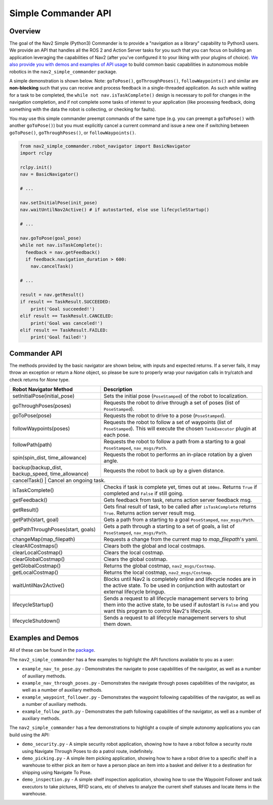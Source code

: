 .. _commander_api:

Simple Commander API
####################

Overview
********

The goal of the Nav2 Simple (Python3) Commander is to provide a "navigation as a library" capability to Python3 users. We provide an API that handles all the ROS 2 and Action Server tasks for you such that you can focus on building an application leveraging the capabilities of Nav2 (after you've configured it to your liking with your plugins of choice). `We also provide you with demos and examples of API usage <https://github.com/ros-planning/navigation2/tree/main/nav2_simple_commander>`_ to build common basic capabilities in autonomous mobile robotics in the ``nav2_simple_commander`` package.

A simple demonstration is shown below. Note: ``goToPose()``, ``goThroughPoses()``, ``followWaypoints()`` and similar are **non-blocking** such that you can receive and process feedback in a single-threaded application. As such while waiting for a task to be completed, the ``while not nav.isTaskComplete()`` design is necessary to poll for changes in the navigation completion, and if not complete some tasks of interest to your application (like processing feedback, doing something with the data the robot is collecting, or checking for faults).

You may use this simple commander preempt commands of the same type (e.g. you can preempt a ``goToPose()`` with another ``goToPose()``) but you must explicitly cancel a current command and issue a new one if switching between ``goToPose()``, ``goThroughPoses()``, or ``followWaypoints()``.

.. code-block:: python3

  from nav2_simple_commander.robot_navigator import BasicNavigator
  import rclpy

  rclpy.init()
  nav = BasicNavigator()
  
  # ...
  
  nav.setInitialPose(init_pose)
  nav.waitUntilNav2Active() # if autostarted, else use lifecycleStartup()
  
  # ...
  
  nav.goToPose(goal_pose)
  while not nav.isTaskComplete():
    feedback = nav.getFeedback()
    if feedback.navigation_duration > 600:
      nav.cancelTask()
  
  # ...
  
  result = nav.getResult()
  if result == TaskResult.SUCCEEDED:
      print('Goal succeeded!')
  elif result == TaskResult.CANCELED:
      print('Goal was canceled!')
  elif result == TaskResult.FAILED:
      print('Goal failed!')


Commander API
*************

The methods provided by the basic navigator are shown below, with inputs and expected returns.
If a server fails, it may throw an exception or return a `None` object, so please be sure to properly wrap your navigation calls in try/catch and check returns for `None` type.

+-----------------------------------+----------------------------------------------------------------------------+
| Robot Navigator Method            | Description                                                                |
+===================================+============================================================================+
| setInitialPose(initial_pose)      | Sets the initial pose (``PoseStamped``) of the robot to localization.      |
+-----------------------------------+----------------------------------------------------------------------------+
| goThroughPoses(poses)             | Requests the robot to drive through a set of poses                         |
|                                   | (list of ``PoseStamped``).                                                 |
+-----------------------------------+----------------------------------------------------------------------------+
| goToPose(pose)                    | Requests the robot to drive to a pose (``PoseStamped``).                   |
+-----------------------------------+----------------------------------------------------------------------------+
| followWaypoints(poses)            | Requests the robot to follow a set of waypoints (list of ``PoseStamped``). | 
|                                   | This will execute the chosen ``TaskExecutor`` plugin at each pose.         |
+-----------------------------------+----------------------------------------------------------------------------+
| followPath(path)                  | Requests the robot to follow a path from a starting to a goal              |
|                                   | ``PoseStamped``, ``nav_msgs/Path``.                                        |
+-----------------------------------+----------------------------------------------------------------------------+
| spin(spin_dist, time_allowance)   | Requests the robot to performs an in-place rotation by a given angle.      | 
+-----------------------------------+----------------------------------------------------------------------------+
| backup(backup_dist,               |  Requests the robot to back up by a given distance.                        | 
| backup_speed, time_allowance)     |                                                                            |
+-----------------------------------+----------------------------------------------------------------------------+
| cancelTask()                       | Cancel an ongoing task.                                                   |
+-----------------------------------+----------------------------------------------------------------------------+
| isTaskComplete()                  | Checks if task is complete yet, times out at ``100ms``. Returns            | 
|                                   | ``True`` if completed and ``False`` if still going.                        |
+-----------------------------------+----------------------------------------------------------------------------+
| getFeedback()                     | Gets feedback from task, returns action server feedback msg.               |
+-----------------------------------+----------------------------------------------------------------------------+
| getResult()                       | Gets final result of task, to be called after ``isTaskComplete``           |
|                                   | returns ``True``. Returns action server result msg.                        |
+-----------------------------------+----------------------------------------------------------------------------+
| getPath(start, goal)              | Gets a path from a starting to a goal ``PoseStamped``, ``nav_msgs/Path``.  |
+-----------------------------------+----------------------------------------------------------------------------+
| getPathThroughPoses(start, goals) | Gets a path through a starting to a set of goals, a list                   |
|                                   | of ``PoseStamped``, ``nav_msgs/Path``.                                     |
+-----------------------------------+----------------------------------------------------------------------------+
| changeMap(map_filepath)           | Requests a change from the current map to `map_filepath`'s yaml.           |
+-----------------------------------+----------------------------------------------------------------------------+
| clearAllCostmaps()                | Clears both the global and local costmaps.                                 |
+-----------------------------------+----------------------------------------------------------------------------+
| clearLocalCostmap()               | Clears the local costmap.                                                  |
+-----------------------------------+----------------------------------------------------------------------------+
| clearGlobalCostmap()              | Clears the global costmap.                                                 |
+-----------------------------------+----------------------------------------------------------------------------+
| getGlobalCostmap()                | Returns the global costmap, ``nav2_msgs/Costmap``.                         |
+-----------------------------------+----------------------------------------------------------------------------+
| getLocalCostmap()                 | Returns the local costmap, ``nav2_msgs/Costmap``.                          |
+-----------------------------------+----------------------------------------------------------------------------+
| waitUntilNav2Active()             | Blocks until Nav2 is completely online and lifecycle nodes are in the      | 
|                                   | active state. To be used in conjunction with autostart or external         |
|                                   | lifecycle bringup.                                                         |
+-----------------------------------+----------------------------------------------------------------------------+
| lifecycleStartup()                | Sends a request to all lifecycle management servers to bring them into     | 
|                                   | the active state, to be used if autostart is ``False`` and you want this   | 
|                                   | program to control Nav2's lifecycle.                                       |
+-----------------------------------+----------------------------------------------------------------------------+
| lifecycleShutdown()               | Sends a request to all lifecycle management servers to shut them down.     |
+-----------------------------------+----------------------------------------------------------------------------+

Examples and Demos
******************

All of these can be found in the `package <https://github.com/ros-planning/navigation2/tree/main/nav2_simple_commander>`_.

.. image:: readme.gif
  :width: 800
  :alt: Alternative text
  :align: center

The ``nav2_simple_commander`` has a few examples to highlight the API functions available to you as a user:

- ``example_nav_to_pose.py`` - Demonstrates the navigate to pose capabilities of the navigator, as well as a number of auxiliary methods.
- ``example_nav_through_poses.py`` - Demonstrates the navigate through poses capabilities of the navigator, as well as a number of auxiliary methods.
- ``example_waypoint_follower.py`` - Demonstrates the waypoint following capabilities of the navigator, as well as a number of auxiliary methods.
- ``example_follow_path.py`` - Demonstrates the path following capabilities of the navigator, as well as a number of auxiliary methods.

The ``nav2_simple_commander`` has a few demonstrations to highlight a couple of simple autonomy applications you can build using the API:

- ``demo_security.py`` - A simple security robot application, showing how to have a robot follow a security route using Navigate Through Poses to do a patrol route, indefinitely. 
- ``demo_picking.py`` - A simple item picking application, showing how to have a robot drive to a specific shelf in a warehouse to either pick an item or have a person place an item into a basket and deliver it to a destination for shipping using Navigate To Pose.
- ``demo_inspection.py`` - A simple shelf inspection application, showing how to use the Waypoint Follower and task executors to take pictures, RFID scans, etc of shelves to analyze the current shelf statuses and locate items in the warehouse.
